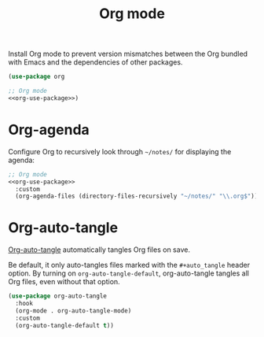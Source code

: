 #+title: Org mode

Install Org mode to prevent version mismatches between the Org bundled with Emacs and the dependencies of other packages.

#+name: org-use-package
#+headers: :exports none
#+begin_src emacs-lisp
  (use-package org
#+end_src

#+begin_src emacs-lisp
  ;; Org mode
  <<org-use-package>>)
#+end_src

* Org-agenda

Configure Org to recursively look through =~/notes/= for displaying the agenda:

#+headers: :noweb yes
#+headers: :tangle org.el
#+begin_src emacs-lisp
  ;; Org mode
  <<org-use-package>>
    :custom
    (org-agenda-files (directory-files-recursively "~/notes/" "\\.org$")))
#+end_src

* Org-auto-tangle
:PROPERTIES:
:CUSTOM_ID: org-auto-tangle
:END:

[[https://github.com/yilkalargaw/org-auto-tangle][Org-auto-tangle]] automatically tangles Org files on save.

Be default, it only auto-tangles files marked with the =#+auto_tangle= header option.
By turning on =org-auto-tangle-default=, org-auto-tangle tangles all Org files, even without that option.

#+begin_src emacs-lisp :tangle org.el
  (use-package org-auto-tangle
    :hook
    (org-mode . org-auto-tangle-mode)
    :custom
    (org-auto-tangle-default t))
#+end_src
